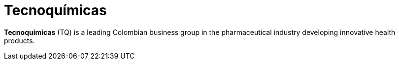 :page-slug: about-us/clients/tecnoquimicas/
:page-category: about-us
:page-description: Fluid Attacks provides cybersecurity solutions, with a strong focus on Continuous Hacking, for clients in multiple industries highlighted in this section.
:page-keywords: Fluid Attacks, Security Testing, Client, Industry, Company, Organization, Pentesting, Ethical Hacking
:page-clientlogo: logo-tecnoquimicas
:page-alt: Logo Tecnoquimicas
:page-client: yes
:page-filter: pharmaceuticals

= Tecnoquímicas

*Tecnoquímicas* (TQ) is a leading Colombian business group in the pharmaceutical
industry developing innovative health products.
